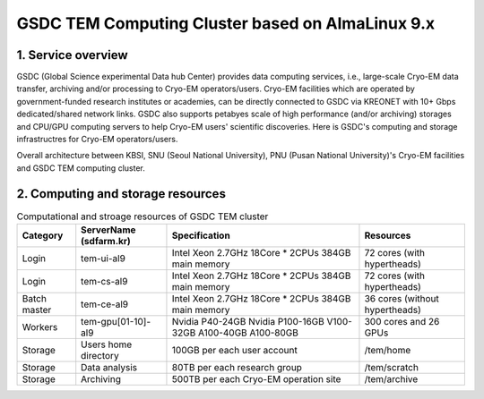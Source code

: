 *************************************************
GSDC TEM Computing Cluster based on AlmaLinux 9.x
*************************************************

1. Service overview
===================

GSDC (Global Science experimental Data hub Center) provides data computing services, i.e., large-scale Cryo-EM data transfer, archiving and/or processing to Cryo-EM operators/users.
Cryo-EM facilities which are operated by government-funded research institutes or academies, can be directly connected to GSDC via KREONET with 10+ Gbps dedicated/shared network links. 
GSDC also supports petabyes scale of high performance (and/or archiving) storages and CPU/GPU computing servers to help Cryo-EM users' scientific discoveries. 
Here is GSDC's computing and storage infrastructres for Cryo-EM operators/users.


Overall architecture between KBSI, SNU (Seoul National University), PNU (Pusan National University)'s Cryo-EM facilities and GSDC TEM computing cluster.

.. image:: images/tem_service_farm.png
    :scale: 70 %
    :align: center

2. Computing and storage resources
==================================

.. list-table:: Computational and stroage resources of GSDC TEM cluster
    :widths: auto
    :header-rows: 1

    * - Category
      - ServerName (sdfarm.kr)
      - Specification
      - Resources
    * - Login
      - tem-ui-al9
      - Intel Xeon 2.7GHz 18Core * 2CPUs
        384GB main memory
      - 72 cores (with hypertheads)
    * - Login
      - tem-cs-al9
      - Intel Xeon 2.7GHz 18Core * 2CPUs
        384GB main memory
      - 72 cores (with hypertheads)
    * - Batch master
      - tem-ce-al9
      - Intel Xeon 2.7GHz 18Core * 2CPUs
        384GB main memory
      - 36 cores (without hypertheads)
    * - Workers
      - tem-gpu[01-10]-al9
      - Nvidia P40-24GB
        Nvidia P100-16GB
        V100-32GB
        A100-40GB
        A100-80GB
      - 300 cores and 26 GPUs
    * - Storage
      - Users home directory 
      - 100GB per each user account
      - /tem/home
    * - Storage
      - Data analysis  
      - 80TB per each research group
      - /tem/scratch
    * - Storage
      - Archiving 
      - 500TB per each Cryo-EM operation site
      - /tem/archive